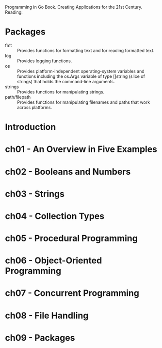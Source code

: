 Programming in Go Book. Creating Applications for the 21st Century.
Reading:

* Packages
- fmt           :: Provides functions for formatting text and for reading formatted text.
- log           :: Provides logging functions.
- os            :: Provides platform-independent operating-system variables and functions including the
                   os.Args variable of type []string (slice of strings) that holds the command-line arguments.
- strings       :: Provides functions for manipulating strings.
- path/filepath :: Provides functions for manipulating filenames and paths that work across platforms.


* Introduction
* ch01 - An Overview in Five Examples
* ch02 - Booleans and Numbers
* ch03 - Strings
* ch04 - Collection Types
* ch05 - Procedural Programming
* ch06 - Object-Oriented Programming
* ch07 - Concurrent Programming
* ch08 - File Handling
* ch09 - Packages
